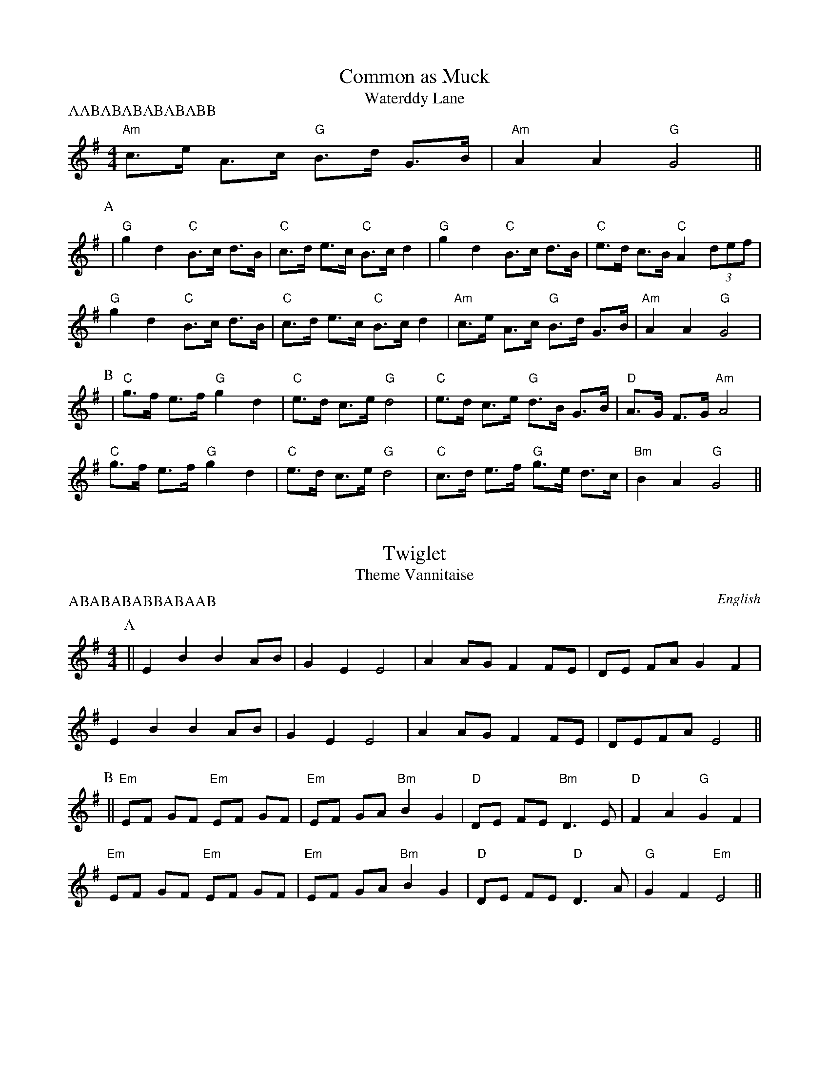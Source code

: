 %abc
%%abc-alias none
%%abc-creator ABCexplorer 1.3.7 [29/07/2010]

X:1
T:Common as Muck
T:Waterddy Lane
M:4/4
L:1/8
P: AABABABABABABB
K:G
"Am" c>e A>c "G" B>d G>B| "Am" A2 A2 "G" G4||
P:A
| "G" g2d2 "C" B>c d>B| "C" c>d e>c "C" B>c d2| "G" g2d2 "C" B>c d>B| "C" e>d c>B "C" A2 (3def|
"G" g2d2 "C" B>c d>B| "C" c>d e>c "C" B>c d2| "Am" c>e A>c "G" B>d G>B| "Am" A2 A2 "G" G4|
P:B
|"C" g>f e>f "G" g2 d2| "C" e>d c>e "G" d4| "C" e>d c>e "G" d>B G>B| "D" A>G F>G "Am" A4|
"C" g>f e>f "G" g2 d2| "C" e>d c>e "G" d4| "C" c>d e>f "G" g>e d>c| "Bm" B2 A2 "G" G4||

X:2
T:Twiglet
T:Theme Vannitaise
R:Reel
O:English
A:Border
M:4/4
L:1/8
P:ABABABABBABAAB
K:Emin
P:A
||  E2 B2  B2 AB | G2 E2  E4 | A2 AG  F2 FE | DE FA G2 F2 |
E2 B2  B2 AB |  G2 E2 E4 | A2 AG  F2 FE |  DEFA  E4 ||
P:B
|| "Em" EF GF "Em" EF GF | "Em" EF GA "Bm" B2 G2 | "D" DE FE "Bm" D3 E | "D" F2 A2 "G" G2 F2 |
"Em" EF GF "Em" EF GF | "Em" EF GA "Bm" B2 G2 | "D" DE FE "D" D3 A | "G" G2 F2 "Em" E4 ||

X:27
T:Bay Horse
T:Marmalade Polka (whole)
M:4/4
L:1/8
K:G
||z6D2| "G" G2G2 "G" GABc| "G" ddd2 "C" d2ed| "C" ccc2 "C" c2dc| "Bm" BBB2 "Bm" B3A|
"G" G2G2 "G" GABc| "G" ddd2 "C" d2ed| "C" c2AA "D" A2F2| "Am" A2 "G" G2G2d2|
"C" e2d2 "G" B2G2| "G" G2F2 "D" F4| "C" e2d2 "C" c2A2| "G" A2G2 "G" G2Bd|
"G" g2g2 "G" g2ag| "C" f2e2 "C" e3e| "G" d2Bd "C" cAFG| "Am" A2 "G" G2G2d2|
"C" e2d2 "G" B2G2| "G" G2F2 "D" F4| "C" e2d2 "C" c2A2| "G" A2G2 "G" G2Bd|
"G" g2g2 "G" g2ag| "C" f2e2 "C" e3e| "G" d2Bd "C" cAFG| "Am" A2 "G" G2G2D2|
"G" G2G2 "G" GABc| "G" ddd2 "C" d2ed| "C" ccc2 "C" c2dc| "Bm" BBB2 "Bm" B3A|
"G" G2G2 "G" GABc| "G" ddd2 "C" d2ed| "C" c2AA "D" A2F2| "Am" A2 "G" G2G2d2|
"C" e2d2 "G" B2G2| "G" G2F2 "D" F4| "C" e2d2 "C" c2A2| "G" A2G2 "G" G2Bd|
"G" g2g2 "G" g2ag| "C" f2e2 "C" e3e| "G" d2Bd "C" cAFG| "Am" A2 "G" G2G2d2|
"C" e2d2 "G" B2G2| "G" G2F2 "D" F4| "C" e2d2 "C" c2A2| "G" A2G2 "G" G2Bd|
"G" g2g2 "G" g2ag| "C" f2e2 "C" e3e| "G" d2Bd "C" cAFG| "Am" A2 "G" G2G2D2|
"G" G2G2 "G" GABc| "G" ddd2 "C" d2ed| "C" ccc2 "C" c2dc| "Bm" BBB2 "Bm" B3A|
"G" G2G2 "G" GABc| "G" ddd2 "C" d2ed| "C" c2AA "D" A2F2| "Am" A2 "G" G2G2D2|
"G" G2G2 "G" GABc| "G" ddd2 "C" d2ed| "C" ccc2 "C" c2dc| "Bm" BBB2 "Bm" B3A|
"G" G2G2 "G" GABc| "G" ddd2 "C" d2ed| "C" c2AA "D" A2F2| "Am" A2 "G" G2G2D2|
"G" G2G2 "G" GABc| "G" ddd2 "C" d2ed| "C" ccc2 "C" c2dc| "Bm" BBB2 "Bm" B3A|
"G" G2G2 "G" GABc| "G" ddd2 "C" d2ed| "C" c2AA "D" A2F2| "Am" A2 "G" G2G2d2|
"C" e2d2 "G" B2G2| "G" G2F2 "D" F4| "C" e2d2 "C" c2A2| "G" A2G2 "G" G2Bd|
"G" g2g2 "G" g2ag| "C" f2e2 "C" e3e| "G" d2Bd "C" cAFG| "Am" A2 "G" G2G2d2|
"C" e2d2 "G" B2G2| "G" G2F2 "D" F4| "C" e2d2 "C" c2A2| "G" A2G2 "G" G2Bd|
"G" g2g2 "G" g2ag| "C" f2e2 "C" e3e| "G" d2Bd "C" cAFG| "Am" A2 "G" G2G2D2|
"G" G2G2 "G" GABc| "G" ddd2 "C" d2ed| "C" ccc2 "C" c2dc| "Bm" BBB2 "Bm" B3A|
"G" G2G2 "G" GABc| "G" ddd2 "C" d2ed| "C" c2AA "D" A2F2| "Am" A2 "G" G2G2D2|
"G" G2G2 "G" GABc| "G" ddd2 "C" d2ed| "C" ccc2 "C" c2dc| "Bm" BBB2 "Bm" B3A|
"G" G2G2 "G" GABc| "G" ddd2 "C" d2ed| "C" c2AA "D" A2F2| "Am" A2 "G" G2G2d2|
"C" e2d2 "G" B2G2| "G" G2F2 "D" F4| "C" e2d2 "C" c2A2| "G" A2G2 "G" G2Bd|
"G" g2g2 "G" g2ag| "C" f2e2 "C" e3e| "G" d2Bd "C" cAFG| "Am" A2 "G" G2G2d2|
"C" e2d2 "G" B2G2| "G" G2F2 "D" F4| "C" e2d2 "C" c2A2| "G" A2G2 "G" G2Bd|
"G" g2g2 "G" g2ag| "C" f2e2 "C" e3e| "G" d2Bd "C" cAFG| "Am" A2 "G" G2G2D2||

X:4
T:Big Bang
T:Lord of the Dance
M:4/4
L:1/4
P:ABBAABBAABBAABB
K:G
P:A
"D7"D
|"G"GG/2G/2 "Em"B/2A/2B/2c/2|"Bm"dd/2d/2 "Em"BB/2B/2|"Am"AA AA/2B/2|"Am"c/2B/2A/2G/2 "D7"FD/2D/2|!
"G"GG/2G/2 "Em"B/2A/2B/2c/2|"Bm"dd/2d/2 "Em"BB/2B/2|"Am"AA "D7"BB/2A/2|"C"GG "G"G2||!
P:B
|"G"d2 "Em"B3/2A/2|"G"B/2c/2B/2A/2 "Em"G2|"G"BB/2c/2 dc/2B/2|"Am"AA "D7"AD/2D/2|!
"G"GG "C"G3/2A/2|"G"B/2A/2"D7"B/2c/2 "G"dc/2B/2|"Am"AA "D7"BB/2A/2|"G"G"C"G G2|

X:5
T:Wantage (1)
T:Rochdale Coconut Dance
M:4/4
L:1/8
K:G
P:A
EFGF E2B2|EFGF E2B2|c2Ac B2G2|AG FE D4|
EFGF E2B2|EFGF E2B2|c2Ac B2G2| A2 F2 G4:|
P:B
|:G2BB G2B2|AGFG A2dd|G2BB G2B2|AGFE D2d2|
G2BB G2B2|AGFG A2dd|BdcB AcBA|G2F2G2F2:|

X:6
T:Wantage (2)
T:Rochdale Coconut Dance
M:4/4
L:1/8
K:G
P:A
|:z2|"Em"G2B2G2B2|"D"AGFGA2B2|"Em"G2B2G2B2|"D"AGFED4|
"Em"G2B2G2B2|"D"AGFGA2dc|"G"B2B2"D"ABcA|"Em"G2B2G2:|
P:B
|:F2|"Em"EFGFE2B2|"Em"EFGFE2B2|"Am"c2Ac"G"B2G(A|"B"A)GF2"Em"E2D2|
"Em"EFGFE2B2|"Em"EFGFE2B2|"Am"c2Ac"G"B2G(A|"B"A)GF2"Em"E2:|

X:7
T:Muckiarse
T:Tell Me Ma
T:Oh Susannah
M:4/8
L:1/8
P:ABABABABCDCDAB
R:Reel
K:G
P:A
D2 G2 B2 BB | c2 c2 B3c | B2 A2 AGAB | A2 G2 G4 |
D2 G2 B2 BB | c2 c2 B3 c | B2 A2 AGAB | A2 G2 G4 |
P:B
|d2 de d2 B2 | c2 cB c2 A2 | B2 BcBA G2 | A2 F2 E2 D2 |
d2 de d2 B2 | c2 cB c4 | B2 G2 A2 AB | A2 G2 G4 |
P:C
|: B2d2 d2e2 | d2B2 G2A2 | B2B2 A2G2 | A6 G-A |
B2d2 d2e2 | d2B2 G2A2 | B2B2 A2A2 |G8 ||
P:D
|: c2c2 c4 | e2e2 e4 | d2d2 B2G2 | A6 G-A |
B2d2 d2e2 | d2B2 G2GA | B2B2 A2A2 |\
G6 G-A ||

X:8
T:On Approval (Original Key)
T:William Taylor's Tabletop Hornpipe
M:4/4
L:1/8
K:Bb
|:G2G2GABG|ABAGF2D2|d2d2cdcB|AGFG ABcA|
G2G2GABG|ABAGF2D2|dcBA GBAF|G2G2G4:|
|:dBGBd2d2|cAFAc2c2|BAGFG2GB|AGFGA2A2|
dBFBd2d2|cGEGc2c2|BAGF GBAF|G2G2G4:|

X:9
T:On Approval
T:William Taylor's Tabletop Hornpipe
M:4/4
L:1/8
P:ABABABABABAB
K:Emin
|[E8G8B8E,8]|[D8F8A8D,8]|[E8G8B8E,8]|[D8F8A8D,8]|[E8G8B8E,8]|[D8F8A8D,8]|[C8E8G8c,,8]|[D2F2A2D,2][E2G2B2E,2][E2G2B2E,2][E2G2B2E,2]||
P:A
| "Em" E2E2 "Em" E>FG>E| "Em" F>GF>E "Em" D2B,2| "Em" B2B2 "Bm" A>BA>G| "D" F>ED>E "D" F>GA>F|
"Em" E2E2 "Em" E>FG>E| "Em" F>GF>E "Em" D2B,2| "D" B>AG>F "Em" E>GF>D| "Em" E2E2 "Em" E4|
P:B
| "Em" B>GE>G "Em" B2B2| "D" A>FD>F "A" A2A2| "D" G>FE>D "D" E2E>G| "Bm" F>ED>E "D" F2F2|
"G" B>GD>G "Em" B2B2| "A" A>EC>E "A" A2A2| "D" G>FE>D "Em" E>GF>D| "Em" E2E2 "Em" E4|

X:10
T:Jenny Lind Polka
T:Brimfield
M:4/4
L:1/8
Q:150
O:English Reel
A:Brimfield
K:D
P:A
F2 A2 G2 B2 | A2 f2 fe f2 | G2 e2 ed e2 | F2 d2 d4 |!
F2 A2 G2 B2 | A2 f2 fe f2 | g2 e2 eg fe | d2 f2 d4 :||!
K:G
P:B
|:g2 f2 ef ge | d2 B2 BA B2 | c2 A2 AG A2 | B2 G2 G4 |!
g2 f2 ef ge | d2 B2 BA B2 | c2 A2 Ac BA | G2 B2 G4 :||

X:11
T:Speed the Plough
T:Upton upon Severn Stick Dance
M:4/4
L:1/4
P:AABBABBABBABBABBC
N:Upton Stick Dance
K:G
"C" ce/2c/2 "G" Bd/2/B/2| "C" c A "G" G2|!
"G" G/2A/2B/2c/2 "C" d/2e/2d/2B/2| "C" d/2e/2d/2B/2 "C" d/2e/2d/2B/2| "C" ce/2c/2 "G" Bd/2/B/2| "C" c A "Am" A2|!
"G" G/2A/2B/2c/2 "C" d/2e/2d/2B/2| "C" d/2e/2d/2B/2 "C" d/2e/2d/2B/2| "C" ce/2c/2 "G" Bd/2/B/2| "Am" AA "G" G2|!
z4| "C" ce/2c/2 "G" Bd/2/B/2| "C" c A "G" G2|!
P:A
"G" G/2A/2B/2c/2 "C" d/2e/2d/2B/2| "C" d/2e/2d/2B/2 "C" d/2e/2d/2B/2| "C" ce/2c/2 "G" Bd/2/B/2| "C" c A "Am" A2|!
"G" G/2A/2B/2c/2 "C" d/2e/2d/2B/2| "C" d/2e/2d/2B/2 "C" d/2e/2d/2B/2| "C" ce/2c/2 "G" Bd/2/B/2| "Am" AA "G" G2|!
P:B
"G" g g "G" g2| "C" g f/2e/2 "G" d/2B/2G/2B/2| "C" c e/2c/2 "G" B d/2B/2| "C" c A "Am" A2|!
"G" g g "G" g2| "C" g f/2e/2 "G" d/2B/2G/2B/2| "C" c e/2c/2 "G" B d/2B/2| "Am" A A "G" G2|!
P:C
z4| "C" ce/2c/2 "G" Bd/2/B/2| "C" c A "G" G2|!
"G" G/2A/2B/2c/2 "C" d/2e/2d/2B/2| "C" d/2e/2d/2B/2 "C" d/2e/2d/2B/2| "C" ce/2c/2 "G" Bd/2/B/2| "C" c A "Am" A2|!
"G" G/2A/2B/2c/2 "C" d/2e/2d/2B/2| "C" d/2e/2d/2B/2 "C" d/2e/2d/2B/2| "C" ce/2c/2 "G" Bd/2/B/2| "Am" AA "G" G2|!

X:12
T:Long Long Ago
T:Cluster of Nuts
M:4/4
L:1/8
K:G
P:A
G2 GA B2 Bc | d2 ed B4| d2 cB A4| c2 BA G4|!
G2 GA B2 Bc | d2 ed B4| d2 cBA2 BA| G8:|!
P:B
|: d2 cB A2 DD| c2 BA G4 | d2 cB ADFA| e2 ed B4|!
G2 GA B2 Bc | d2 ed B4|d2 cB A2 BA| G8:|

X:13
T:Steamboat Hornpipe
T:Coleville
M:4/4
L:1/8
P:AAABAABAABAABAAB
K:G
P:A
(3(def)|g2bg d2gd|BcdB G2(AB)|c2ec A2cA|FGAB cdef|!
g2bg d2gd|BcdB G2(AB)|cedc BAGF|A2G2G2:|!
P:B
|:(Bc)|dBdB g2gd|ecec a2ae|fefd gfgb|agfe defd|!
g2bg d2gd|BcdB G2AB|cedc BAGF|A2G2G2:|

X:14
T:Fairy Dance
T:Datchett
M:4/4
L:1/8
R:Reel
K:D
P:A
|:F2FD F2FD | F2FD CDEG | F2FD GFED | CA,B,C DEFG:|!
P:B
|:A2AF B2BF| G2GE A2AG| F2FD GFED|1 CA,B,C DEFG :|2 CA,B,C D4 ||!
K:Gmaj
P:C
|:B2BG B2BG | B2BG FGAc | B2BG cBAG | FDEF GABc:|!
P:D
|:d2dB e2eB| c2cA d2dc| B2BG cBAG|1 FDEF GABc :|2 FDEF G4 ||!

X:15
T:Not for Joe
T:Dilwyn
M:4/4
L:1/8
K:G
P:A
B2 BA G2 B2 | c2 cB A2 c2 | B2 BA G2 B2 | A2 F2 E2 D2 |!
B2 BA G2 B2 | c2 cB A2 c2 | Bd BG Ac AF | G2 B2 G4:|!
P:B
|:D2 GG D2 GG | F2 E2 F2 E2 | D2 GG D2 GG | F2 G2 A4|!
D2 GG D2 GG | F2 E2 F2 E2 | D2 G2 B3A | G2 F2 G4:|

X:16
T:Jack's the Lad
T:Divine Wind
M:4/4
L:1/8
R:Hornpipe
K:G
P:A
GF | G2 D2 D2 GF | GBAG ABAG | A2 E2 E2 AG | FA d2 d2 de |!
fedc edcB | dcBA GFED | EGFA GBAc | B2 G2 G2:|!
P:B
|:dc | Bdgd Bdgd | e2 c2 c2 AG | FAdA FAdA | B2 G2 G2 de |!
fedc edcB | dcBA GFED | EGFA GBAc | B2 G2 G2 :|

X:17
T:Buttered Peas
T:Buttered Peas (Northumberland)
T:Buttered Peas (Grassington)
T:East Acton Stick Dance
M:2/4
L:1/8
K:G
P:A
Bd d(c/B/)| ce        e(d/c/)| Bd         d(c/B/)  |cA A2|!\
Bd dc/B/  | ce        ed/c/  |(B/c/d/B/) (A/B/c/A/)|BG G:|!
P:B
|:Bd d(e/f/)| gf        g2     | Bd         d(c/B/)  |cA A2|!
Bd dg     |(f/g/a/f/) g2     |(B/c/d/B/) (A/B/c/A/)|BG G:|!
M:2/2
P:C
dc|:B2D2 B2AB|c2D2 c3A|F2d2 FGAB|d2A2 d3c|!
B2D2 B2AB|c2d2 e4|d2g2 fgaf|g2g2 g4:|!
P:D
|:d2g2 gfed|c2c2 c4|c2a2 agfe|d2d2 d2ef|!
g2g2 g2g2|c2d2 e4|d2g2 fgaf|g2g2 g4:|

X:18
T:Fanny Frail
M:4/4
L:1/8
K:G
P:A
|B,D CE|DG/2A/2 BG|cB AG|FE DC|!
B,D CE|DG/2A/2 BG|cB AG|FE G2:|!
P:B
|:AD/2D/2 BD/2D/2|cB AD|cB AG|FE DC|!
B,D CE|DG/2A/2 BG|cB AG|FE G2:|

X:19
T:Twin Sisters
T:Fiddler's Lock
M:4/8
L:1/8
K:G
P:A
D2 |: G2 BG ABcA | B2 g2 d4 | cBAc BA G2 | ABAG F2 D2 |
G2 BG ABcA | B2 g2 d4 | cBAc BA G2 | A2 F2 G4 :|
P:B
|:g2 g2 f2 d2 | efge d4 | efge dBGB | ABAG F2 D2 |
g2 g2 f2 d2 | efge d4| cBAc BA GB | A2 F2 G4 :|

X:20
T:Shropshire Reel
T:Much Wenlock
M:4/8
L:1/8
R:Reel
K:G
P:A
D2 E2 F2 |: GFGE D2 GB| AGFE D2 B2 | c2 Ac B2 GB | AGFE D2 EF |
GFGE D2 GB | AGFE D2 B2 | c2 Ac B2 GB | A2 F2 G4 :|
P:B
|: d2 dBGB d2 | e2 ecAc e2 | d2 dBGB d2 | AGFE D2 EF |
GFGE D2 GB | AGFED2 B2 | c2 Ac B2 GB | A2 F2 G4 :|

X:21
T:Bay Horse Brawl
T:Peopleton
M:4/4
L:1/8
Q:160
R:Reel
K:EMin
P:A
|:E3F G2 E2 | F2 G2 A4 | G3A B2 B2 | A2 B2 AG F2 |
E3F G2 E2 | F2 G2 A4 | G2 G2 F2 GF | E4 E4 :|
P:B
|:B3c B2 A2 | G2 A2 B2 G2 | A3B A2 G2 | F2 G2 AG F2 |
B3c B2 A2 | G2 A2B4 | G2 G2 F2 GF | E4 E4 :|

X:22
T:Three Jolly Sheepskins
M:4/4
L:1/8
P:AAABBBAABBBAABBABAABBAB
K:G
P:A
"G"GABc d2 d2 | "C"c2 Ac BA G2 |"G"GABc d2 d2 | "C"c2 AF G4 |
"G"GABc d2 d2 |"C"c2 Ac BA G2 |"G"GABc d2 d2 | "C"c2 AF G4 :|
P:B
|:"D7" A2 DD A2 DD | "C"c2 c2 BcdB |"D7"A2 DD A2 DD | "C"c2 BA G4 |
"D7"A2 DD A2 DD| "C"c2 c2 BcdB |"D7"A2 DD A2 DD | "C"c2 BA G4 :|

X:23
T:Brighton Camp
T: 'W' Dance
M:C
L:1/16
K:G
R: march
L: 1/4
K:G
P:A
g/f/| "G"ed/c/ BA | "C"BG E>F | "G"GG G/A/B/c/ | "D7"d2 Bg/f/|
"G"ed/c/ BA | "C"BG E>G | "D7"FA DE/F/ | "G"G2 G2|"D7"FA DE/F/ | "G"G2 G ||
P:B
|| d/c/ \
| "G"Bd "D7"ef | "G"gd "D7"B>A | "G"Bd "Em"ef | "C"g2 "D7"fg/f/|
"G"ed/c/ BA | "C"BG E>G | "D7"FA DE/F/ | "G"G2 G ||

X:24
T:THE BEAR DANCE
M:4/4
L:1/4
K:Em
P:A
B E E>A|B E E>F|G G F G|A3 G/2A/2|
B B A A|G G F2 |E G F/2E/2 D|E4 ||
P:B
E G/2G/2 E G|F/2E/2 D D2|E G/2G/2 E G|A3 G/2A/2|
B B A A|G G F2 |E G F/2E/2 D|E4 ||

X:25
T:Roxburgh Castle (A)
T:What Ho!
S:Kevin Briggs
M:4/4
L:1/8
R:Hornpipe
K:A
cB| "A"A2 Ac ecAc| "D"d2 df "A"ecAc| "D"d2 fd "A"c2 ec| "E"BABc BdcB|
"A"AGAc ecAc|  "D"dcdf "A"ecAc| agaf "E"edcB| "A"c2 A2 A2 :|
|:\
(3efg| "A"aece fece| aece fece| "D"d2 bd "A"c2 ac| "E"BABc BdcB|
"A"AGAc ecAc| "D"dcdf "A"ecAc| agaf "E"edcB| "A"c2 A2 A2 :|

X:26
T:Roxburgh Castle
M:4/4
C:
S:Bordering on the Absurd
N:What Ho
A:Border
O:English
R:Reel
F:http://www.ucolick.org/~sla/morris/music.old/Border/roxburgh.abc	 2010-03-04 17:09:10 UT
K:G
P:A
|: BA | G2 GB dBGB | c2 ce dBGB | c2 ec B2 dB | A2 A2 A2   BA |
G2 GB dBGB | c2 ce dBGB | gfge  dcBA  | G2 F2 G2 :|
P:B
|: d2 | gdBd  edBd | gdBd  edBd | c2 ec B2 dB | A2 A2 A2 BA |
G2 GB dBGB | c2 ce dBGB | gfge  dcBA  | G2 F2 G2 :|

X:3
T:Elvet
M:4/4
L:1/8
K:Emin
|:EGFG EGFD|EGFG AA A2|EGFG EGFD|EG A2GDE2:|
|:BB A/B/A GEF2|BB A/B/A/G/ GF E2|BB A/B/A GEF2|BB A/B/A/G/ GF E2:|

X:28
T:Shropshire Reel,aka. RHu.092
S:R.Hughes MS,1823,Whitchurch,Shrops.
A:Whitchurch, Shropshire
Z:Neil Brookes 2006
N:Titled only "Reel" in MS.
M:4/4
L:1/8
Q:1/2=100
R:Reel
K:G
G2Bdg2dB|g2dB cAA2|G2Bdg2dB|cedc BGG2::!
g2ge a2af|g2ge bee2|gage abaf|gedc BGG2:|


